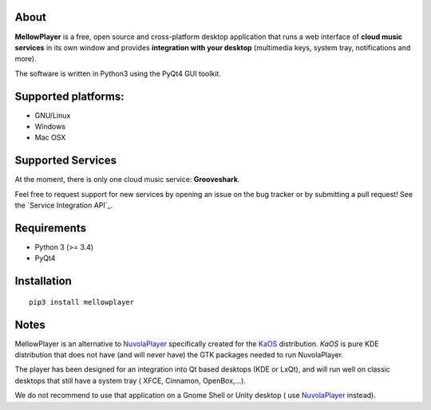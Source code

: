About
-----

**MellowPlayer** is a free, open source and cross-platform desktop application
that runs a web interface of **cloud music services** in its own window and
provides **integration with your desktop** (multimedia keys, system tray,
notifications and more).

The software is written in Python3 using the PyQt4 GUI toolkit.

Supported platforms:
--------------------
- GNU/Linux
- Windows
- Mac OSX

Supported Services
------------------

At the moment, there is only one cloud music service: **Grooveshark**.

Feel free to request support for new services by opening an issue on the bug
tracker or by submitting a pull request! See the `Service Integration API`_.


Requirements
------------

- Python 3 (>= 3.4)
- PyQt4


Installation
------------
::

    pip3 install mellowplayer

Notes
-----

MellowPlayer is an alternative to `NuvolaPlayer`_ specifically created for
the `KaOS`_ distribution. *KaOS* is pure KDE distribution that does not have
(and will never have) the GTK packages needed to run NuvolaPlayer.

The player has been designed for an integration into Qt based desktops (KDE or
LxQt), and will run well on classic desktops that still have a system tray (
XFCE, Cinnamon, OpenBox,...).

We do not recommend to use that application on a Gnome Shell or Unity desktop (
use `NuvolaPlayer`_ instead).

.. links:

.. _KaOS: http://kaosx.us/
.. _NuvolaPlayer: http://nuvolaplayer.fenryxo.cz/home.html
